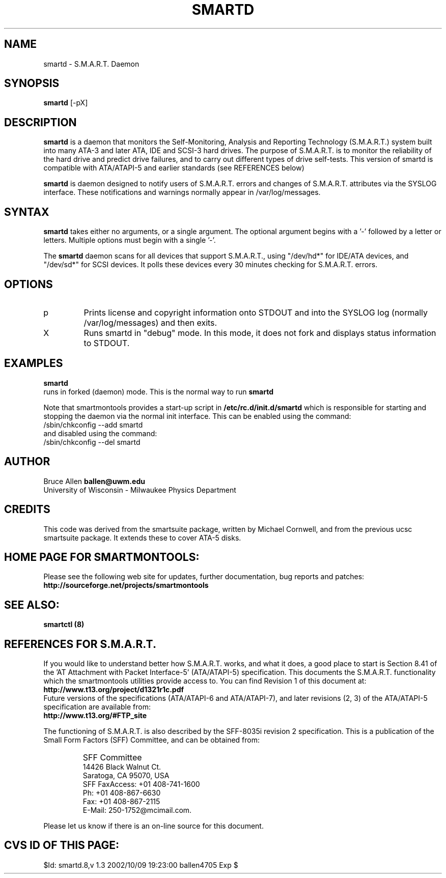 \# Copyright (C) 2002 Bruce Allen <ballen@uwm.edu>
\# 
\# This program is free software; you can redistribute it and/or modify it
\# under the terms of the GNU General Public License as published by the Free
\# Software Foundation; either version 2, or (at your option) any later
\# version.
\# 
\# You should have received a copy of the GNU General Public License (for
\# example COPYING); if not, write to the Free Software Foundation, Inc., 675
\# Mass Ave, Cambridge, MA 02139, USA.
.TH SMARTD 8  "$Date: 2002/10/09 19:23:00 $" "smartmontools-5.0"
.SH NAME
smartd \- S.M.A.R.T. Daemon
.SH SYNOPSIS
.B smartd  
[\-pX\]

.SH DESCRIPTION
.B smartd
is a daemon that monitors the Self-Monitoring, Analysis and Reporting
Technology (S.M.A.R.T.) system built into many ATA-3 and later ATA,
IDE and SCSI-3 hard drives. The purpose of S.M.A.R.T. is to monitor
the reliability of the hard drive and predict drive failures, and to
carry out different types of drive self-tests.  This version of
smartd is compatible with ATA/ATAPI-5 and earlier standards (see
REFERENCES below)

.B smartd  
is daemon designed to notify users of S.M.A.R.T. errors and changes of
S.M.A.R.T. attributes via the SYSLOG interface.  These notifications
and warnings normally appear in /var/log/messages.

.PP
.SH SYNTAX
.PP
.B 
smartd 
takes either no arguments, or a single argument.  The optional
argument begins with a '\-' followed by a letter or letters. Multiple
options must begin with a single '\-'.

The 
.B
smartd
daemon scans for all devices that support S.M.A.R.T., using
"/dev/hd*" for IDE/ATA devices, and "/dev/sd*" for SCSI devices.  It
polls these devices every 30 minutes checking for S.M.A.R.T. errors.
.PP
.SH 
OPTIONS
.TP
p
Prints license and copyright information onto STDOUT and into the SYSLOG
log (normally /var/log/messages) and then exits.
.TP
X
Runs smartd in "debug" mode. In this mode, it does not fork and
displays status information to STDOUT.


.SH EXAMPLES

.B
smartd
.fi
runs in forked (daemon) mode. This is the normal way to run
.B
smartd
.fi

Note that smartmontools provides a start-up script in
.B
/etc/rc.d/init.d/smartd
which is responsible for starting and stopping the daemon via the normal init interface.  This can be enabled  using the command:
.nf
/sbin/chkconfig --add smartd
.fi
and disabled using the command:
.nf
/sbin/chkconfig --del smartd

.PP
.SH AUTHOR
Bruce Allen
.B ballen@uwm.edu
.fi
University of Wisconsin - Milwaukee Physics Department

.PP
.SH CREDITS
.fi
This code was derived from the smartsuite package, written by
Michael Cornwell, and from the previous ucsc smartsuite package.  It
extends these to cover ATA-5 disks.
.SH
HOME PAGE FOR SMARTMONTOOLS: 
.fi
Please see the following web site for updates, further documentation, bug
reports and patches:
.nf
.B
http://sourceforge.net/projects/smartmontools

.SH
SEE ALSO:
.B
smartctl (8)
.SH
REFERENCES FOR S.M.A.R.T.
.fi
If you would like to understand better how S.M.A.R.T. works, and what
it does, a good place to start is  Section 8.41 of the 'AT
Attachment with Packet Interface-5' (ATA/ATAPI-5) specification.  This
documents the S.M.A.R.T. functionality which the smartmontools
utilities provide access to.  You can find Revision 1 of this document
at:
.nf
.B
http://www.t13.org/project/d1321r1c.pdf
.fi
Future versions of the specifications (ATA/ATAPI-6 and ATA/ATAPI-7),
and later revisions (2, 3) of the ATA/ATAPI-5 specification are
available from:
.nf
.B
http://www.t13.org/#FTP_site

.fi
The functioning of S.M.A.R.T. is also described by the SFF-8035i
revision 2 specification.  This is a publication of the Small Form
Factors (SFF) Committee, and can be obtained from:
.TP
\ 
SFF Committee
.nf
14426 Black Walnut Ct.
.nf
Saratoga, CA 95070, USA
.nf
SFF FaxAccess: +01 408-741-1600
.nf
Ph: +01 408-867-6630
.nf
Fax: +01 408-867-2115
.nf
E-Mail: 250-1752@mcimail.com.
.PP
Please let us know if there is an on\-line source for this document.

.SH
CVS ID OF THIS PAGE:
$Id: smartd.8,v 1.3 2002/10/09 19:23:00 ballen4705 Exp $
